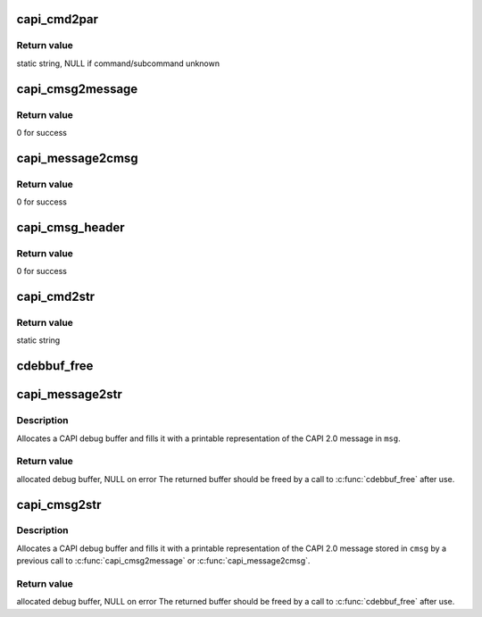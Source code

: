 .. -*- coding: utf-8; mode: rst -*-
.. src-file: drivers/isdn/capi/capiutil.c

.. _`capi_cmd2par`:

capi_cmd2par
============

.. c:function:: unsigned char *capi_cmd2par(u8 cmd, u8 subcmd)

    find parameter string for CAPI 2.0 command/subcommand

    :param u8 cmd:
        command number

    :param u8 subcmd:
        subcommand number

.. _`capi_cmd2par.return-value`:

Return value
------------

static string, NULL if command/subcommand unknown

.. _`capi_cmsg2message`:

capi_cmsg2message
=================

.. c:function:: unsigned capi_cmsg2message(_cmsg *cmsg, u8 *msg)

    assemble CAPI 2.0 message from \_cmsg structure

    :param _cmsg \*cmsg:
        _cmsg structure

    :param u8 \*msg:
        buffer for assembled message

.. _`capi_cmsg2message.return-value`:

Return value
------------

0 for success

.. _`capi_message2cmsg`:

capi_message2cmsg
=================

.. c:function:: unsigned capi_message2cmsg(_cmsg *cmsg, u8 *msg)

    disassemble CAPI 2.0 message into \_cmsg structure

    :param _cmsg \*cmsg:
        _cmsg structure

    :param u8 \*msg:
        buffer for assembled message

.. _`capi_message2cmsg.return-value`:

Return value
------------

0 for success

.. _`capi_cmsg_header`:

capi_cmsg_header
================

.. c:function:: unsigned capi_cmsg_header(_cmsg *cmsg, u16 _ApplId, u8 _Command, u8 _Subcommand, u16 _Messagenumber, u32 _Controller)

    initialize header part of \_cmsg structure

    :param _cmsg \*cmsg:
        _cmsg structure

    :param u16 _ApplId:
        ApplID field value

    :param u8 _Command:
        Command field value

    :param u8 _Subcommand:
        Subcommand field value

    :param u16 _Messagenumber:
        Message Number field value

    :param u32 _Controller:
        Controller/PLCI/NCCI field value

.. _`capi_cmsg_header.return-value`:

Return value
------------

0 for success

.. _`capi_cmd2str`:

capi_cmd2str
============

.. c:function:: char *capi_cmd2str(u8 cmd, u8 subcmd)

    convert CAPI 2.0 command/subcommand number to name

    :param u8 cmd:
        command number

    :param u8 subcmd:
        subcommand number

.. _`capi_cmd2str.return-value`:

Return value
------------

static string

.. _`cdebbuf_free`:

cdebbuf_free
============

.. c:function:: void cdebbuf_free(_cdebbuf *cdb)

    free CAPI debug buffer

    :param _cdebbuf \*cdb:
        buffer to free

.. _`capi_message2str`:

capi_message2str
================

.. c:function:: _cdebbuf *capi_message2str(u8 *msg)

    format CAPI 2.0 message for printing

    :param u8 \*msg:
        CAPI 2.0 message

.. _`capi_message2str.description`:

Description
-----------

Allocates a CAPI debug buffer and fills it with a printable representation
of the CAPI 2.0 message in \ ``msg``\ .

.. _`capi_message2str.return-value`:

Return value
------------

allocated debug buffer, NULL on error
The returned buffer should be freed by a call to \ :c:func:`cdebbuf_free`\  after use.

.. _`capi_cmsg2str`:

capi_cmsg2str
=============

.. c:function:: _cdebbuf *capi_cmsg2str(_cmsg *cmsg)

    format \_cmsg structure for printing

    :param _cmsg \*cmsg:
        _cmsg structure

.. _`capi_cmsg2str.description`:

Description
-----------

Allocates a CAPI debug buffer and fills it with a printable representation
of the CAPI 2.0 message stored in \ ``cmsg``\  by a previous call to
\ :c:func:`capi_cmsg2message`\  or \ :c:func:`capi_message2cmsg`\ .

.. _`capi_cmsg2str.return-value`:

Return value
------------

allocated debug buffer, NULL on error
The returned buffer should be freed by a call to \ :c:func:`cdebbuf_free`\  after use.

.. This file was automatic generated / don't edit.

